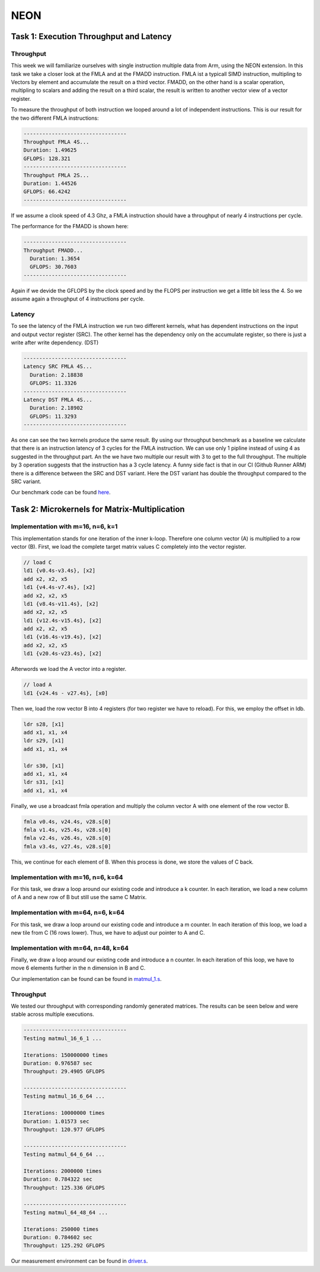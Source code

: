 NEON
=================

Task 1: Execution Throughput and Latency
----------------------------------------

Throughput
__________

This week we will familiarize ourselves with single instruction multiple data from Arm, using the NEON extension.
In this task we take a closer look at the FMLA and at the FMADD instruction. FMLA ist a typicall SIMD instruction, multipling to Vectors by element and accumulate the result on a third vector. 
FMADD, on the other hand is a scalar operation, multipling to scalars and adding the result on a third scalar, the result is written to another vector view of a vector register.

To measure the throughput of both instruction we looped around a lot of independent instructions.
This is our result for the two different FMLA instructions:

.. code-block:: text

    ---------------------------------
    Throughput FMLA 4S...
    Duration: 1.49625
    GFLOPS: 128.321
    ---------------------------------
    Throughput FMLA 2S...
    Duration: 1.44526
    GFLOPS: 66.4242
    ---------------------------------

If we assume a clook speed of 4.3 Ghz, a FMLA instruction should have a throughput of nearly 4 instructions per cycle.

The performance for the FMADD is shown here:


.. code-block:: text

    ---------------------------------
    Throughput FMADD...
      Duration: 1.3654
      GFLOPS: 30.7603
    ---------------------------------

Again if we devide the GFLOPS by the clock speed and by the FLOPS per instruction we get a little bit less the 4. So we assume again a throughput of 4 instructions per cycle.

Latency
_______

To see the latency of the FMLA instruction we run two different kernels, what has dependent instructions on the input and output vector register (SRC).
The other kernel has the dependency only on the accumulate register, so there is just a write after write dependency. (DST)



.. code-block:: text

    ---------------------------------
    Latency SRC FMLA 4S...
      Duration: 2.18838
      GFLOPS: 11.3326
    ---------------------------------
    Latency DST FMLA 4S...
      Duration: 2.18902
      GFLOPS: 11.3293
    ---------------------------------

As one can see the two kernels produce the same result. By using our throughput benchmark as a baseline we calculate that there is an instruction latency of 3 cycles for the FMLA instruction. We can use only 1 pipline instead of using 4 as suggested in the throughput part. An the we have two multiple our result with 3 to get to the full throughput. The multiple by 3 operation suggests that the instruction has a 3 cycle latency.
A funny side fact is that in our CI (Github Runner ARM) there is a difference between the SRC and DST variant.  Here the DST variant has double the throughput compared to the SRC variant.

Our benchmark code can be found `here <https://github.com/stefan0re/machine_learning_compiler/tree/main/benchmarks/microbenchmarks_neon>`_.

Task 2: Microkernels for Matrix-Multiplication
----------------------------------------------

Implementation with m=16, n=6, k=1
__________________________________

This implementation stands for one iteration of the inner k-loop.
Therefore one column vector (A) is multiplied to a row vector (B).
First, we load the complete target matrix values C completely into the vector 
register.

.. code-block:: text

  // load C 
  ld1 {v0.4s-v3.4s}, [x2]
  add x2, x2, x5
  ld1 {v4.4s-v7.4s}, [x2]
  add x2, x2, x5
  ld1 {v8.4s-v11.4s}, [x2]
  add x2, x2, x5
  ld1 {v12.4s-v15.4s}, [x2]
  add x2, x2, x5
  ld1 {v16.4s-v19.4s}, [x2]
  add x2, x2, x5
  ld1 {v20.4s-v23.4s}, [x2]

Afterwords we load the A vector into a register.

.. code-block:: text

   // load A
   ld1 {v24.4s - v27.4s}, [x0]

Then we, load the row vector B into 4 registers (for two register we have to reload). 
For this, we employ the offset in ldb.

.. code-block:: text

    ldr s28, [x1]
    add x1, x1, x4
    ldr s29, [x1]
    add x1, x1, x4

    ldr s30, [x1]
    add x1, x1, x4
    ldr s31, [x1]
    add x1, x1, x4

Finally, we use a broadcast fmla operation and multiply the column vector A with one element of the row vector B.

.. code-block:: text

   fmla v0.4s, v24.4s, v28.s[0]
   fmla v1.4s, v25.4s, v28.s[0]
   fmla v2.4s, v26.4s, v28.s[0]
   fmla v3.4s, v27.4s, v28.s[0]

This, we continue for each element of B. When this process is done, we store the values of C back.

Implementation with m=16, n=6, k=64
___________________________________

For this task, we draw a loop around our existing code and introduce a k counter.
In each iteration, we load a new column of A and a new row of B but still use the same C Matrix. 

Implementation with m=64, n=6, k=64
___________________________________

For this task, we draw a loop around our existing code and introduce a m counter.
In each iteration of this loop, we load a new tile from C (16 rows lower). Thus, we have to adjust our pointer to A and C.

Implementation with m=64, n=48, k=64
____________________________________

Finally, we draw a loop around our existing code and introduce a n counter.
In each iteration of this loop, we have to move 6 elements further in the n dimension in B and C.

Our implementation can be found can be found in `matmul_1.s <https://github.com/stefan0re/machine_learning_compiler/tree/main/assembly_examples/task_3/kernels>`_.

Throughput
__________

We tested our throughput with corresponding randomly generated matrices. The results can be seen below and were stable across multiple executions.

.. code-block:: text

    ---------------------------------
    Testing matmul_16_6_1 ...

    Iterations: 150000000 times
    Duration: 0.976587 sec
    Throughput: 29.4905 GFLOPS

    ---------------------------------
    Testing matmul_16_6_64 ...

    Iterations: 10000000 times
    Duration: 1.01573 sec
    Throughput: 120.977 GFLOPS

    ---------------------------------
    Testing matmul_64_6_64 ...

    Iterations: 2000000 times
    Duration: 0.784322 sec
    Throughput: 125.336 GFLOPS

    ---------------------------------
    Testing matmul_64_48_64 ...

    Iterations: 250000 times
    Duration: 0.784602 sec
    Throughput: 125.292 GFLOPS


Our measurement environment can be found in `driver.s <https://github.com/stefan0re/machine_learning_compiler/tree/main/assembly_examples/task_3>`_.